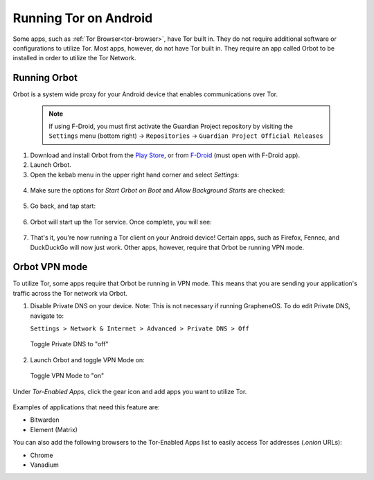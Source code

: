.. _tor-android:

======================
Running Tor on Android
======================

Some apps, such as :ref:`Tor Browser<tor-browser>`, have Tor built in. They do not require additional software or configurations to utilize Tor. Most apps, however, do not have Tor built in. They require an app called Orbot to be installed in order to utilize the Tor Network.

  .. youtube:: b__mVfN-BP8
    :width: 100%

Running Orbot
-------------

Orbot is a system wide proxy for your Android device that enables communications over Tor.

  .. note:: If using F-Droid, you must first activate the Guardian Project repository by visiting the ``Settings`` menu (bottom right) -> ``Repositories`` -> ``Guardian Project Official Releases``

1. Download and install Orbot from the `Play Store <https://play.google.com/store/apps/details?id=org.torproject.android>`_, or from `F-Droid <https://f-droid.org/packages/org.torproject.android>`_ (must open with F-Droid app).

2. Launch Orbot.

3. Open the kebab menu in the upper right hand corner and select `Settings`:

  .. figure:: /_static/images/tor/orbot_menu.png
    :width: 50%
    :alt: Orbot menu

4. Make sure the options for `Start Orbot on Boot` and `Allow Background Starts` are checked:

  .. figure:: /_static/images/tor/orbot_settings.png
    :width: 50%
    :alt: Orbot settings

5. Go back, and tap start:

  .. figure:: /_static/images/tor/orbot_start.png
    :width: 50%
    :alt: Orbot start

6. Orbot will start up the Tor service. Once complete, you will see:

  .. figure:: /_static/images/tor/orbot_started.png
    :width: 50%
    :alt: Orbot started

7. That's it, you're now running a Tor client on your Android device! Certain apps, such as Firefox, Fennec, and DuckDuckGo will now just work. Other apps, however, require that Orbot be running VPN mode.

Orbot VPN mode
--------------

To utilize Tor, some apps require that Orbot be running in VPN mode.  This means that you are sending your application's traffic across the Tor network via Orbot.

1. Disable Private DNS on your device. Note: This is not necessary if running GrapheneOS.  To do edit Private DNS, navigate to:

   ``Settings > Network & Internet > Advanced > Private DNS > Off``

  .. figure:: /_static/images/tor/private_dns_off.png
    :width: 50%
    :alt: Private DNS off

  Toggle Private DNS to "off"

2. Launch Orbot and toggle VPN Mode on:

  .. figure:: /_static/images/tor/orbot_vpn.png
    :width: 50%
    :alt: Orbot vpn mode

  Toggle VPN Mode to "on"

Under `Tor-Enabled Apps`, click the gear icon and add apps you want to utilize Tor.

  .. figure:: /_static/images/tor/orbot_apps.png
    :width: 50%
    :alt: Orbot apps

Examples of applications that need this feature are:

- Bitwarden
- Element (Matrix)

You can also add the following browsers to the Tor-Enabled Apps list to easily access Tor addresses (`.onion` URLs):

- Chrome
- Vanadium

